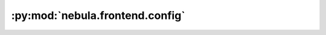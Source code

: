 :py:mod:`nebula.frontend.config`
================================

.. py:module:: nebula.frontend.config


